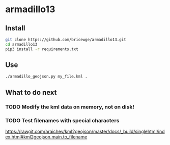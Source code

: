 * armadillo13
** Install 
#+BEGIN_SRC sh
git clone https://github.com/bricewge/armadillo13.git
cd armadillo13
pip3 install -r requirements.txt
#+END_SRC

** Use
#+BEGIN_SRC sh 
./armadillo_geojson.py my_file.kml .
#+END_SRC

** What to do next
*** TODO Modify the kml data on memory, not on disk!
*** TODO Test filenames with special characters
https://rawgit.com/araichev/kml2geojson/master/docs/_build/singlehtml/index.html#kml2geojson.main.to_filename
